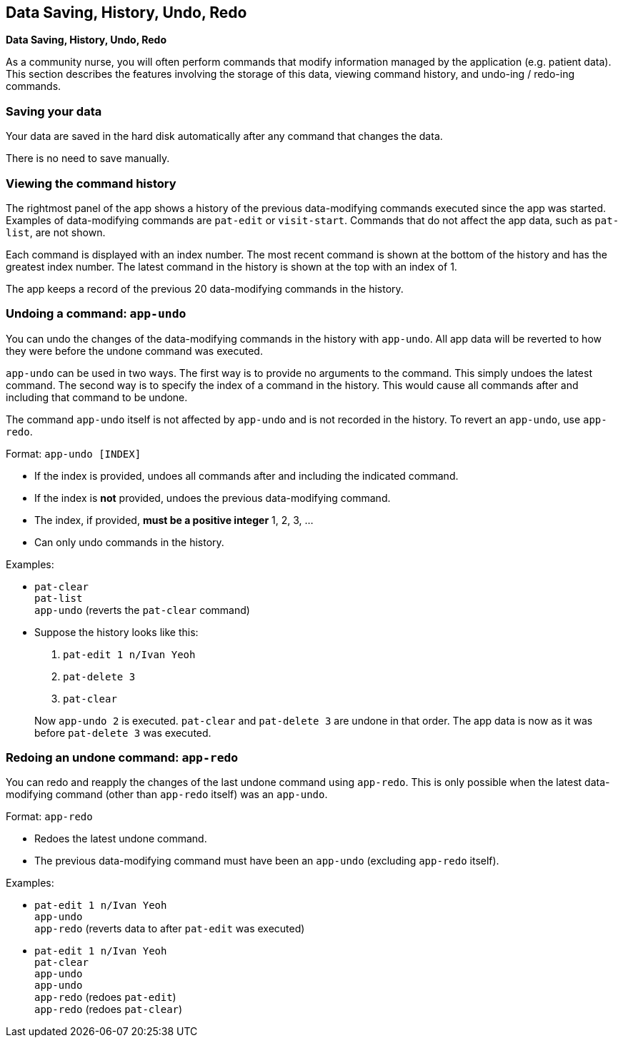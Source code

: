 == Data Saving, History, Undo, Redo
====
*Data Saving, History, Undo, Redo*

As a community nurse, you will often perform commands that modify information
managed by the application (e.g. patient data). This section describes the
features involving the storage of this data, viewing command history, and
undo-ing / redo-ing commands.
====

=== Saving your data

Your data are saved in the hard disk automatically after any command that changes the data.

There is no need to save manually.

=== Viewing the command history

The rightmost panel of the app shows a history of the previous data-modifying commands executed
since the app was started. Examples of data-modifying commands are `pat-edit` or `visit-start`.
Commands that do not affect the app data, such as `pat-list`, are not shown.

Each command is displayed with an index number. The most recent command is
shown at the bottom of the history and has the greatest index number. The
latest command in the history is shown at the top with an index of 1.

The app keeps a record of the previous 20 data-modifying commands in the history.

=== Undoing a command: `app-undo`

You can undo the changes of the data-modifying commands in the history
with `app-undo`. All app data will be reverted to how they were before the
undone command was executed.

`app-undo` can be used in two ways. The first way is to provide no arguments
to the command. This simply undoes the latest command. The second way is to
specify the index of a command in the history. This would cause all commands
after and including that command to be undone.

The command `app-undo` itself is not affected by `app-undo` and is not recorded in
the history. To revert an `app-undo`, use `app-redo`.

Format: `app-undo [INDEX]`

****
 * If the index is provided, undoes all commands after and including the
indicated command.
 * If the index is *not* provided, undoes the previous data-modifying command.
 * The index, if provided, *must be a positive integer* 1, 2, 3, ...
 * Can only undo commands in the history.
****

Examples:

* `pat-clear` +
`pat-list` +
`app-undo` (reverts the `pat-clear` command)
* Suppose the history looks like this:
+
--
 1. `pat-edit 1 n/Ivan Yeoh`
 2. `pat-delete 3`
 3. `pat-clear`
--
+
Now `app-undo 2` is executed. `pat-clear` and `pat-delete 3` are undone in
that order. The app data is now as it was before `pat-delete 3` was executed.

=== Redoing an undone command: `app-redo`

You can redo and reapply the changes of the last undone command using `app-redo`.
This is only possible when the latest data-modifying command (other than
`app-redo` itself) was an `app-undo`.

Format: `app-redo`

****
 * Redoes the latest undone command.
 * The previous data-modifying command must have been an `app-undo` (excluding
`app-redo` itself).
****

Examples:

* `pat-edit 1 n/Ivan Yeoh` +
`app-undo` +
`app-redo` (reverts data to after `pat-edit` was executed)
* `pat-edit 1 n/Ivan Yeoh` +
`pat-clear` +
`app-undo` +
`app-undo` +
`app-redo` (redoes `pat-edit`) +
`app-redo` (redoes `pat-clear`)

